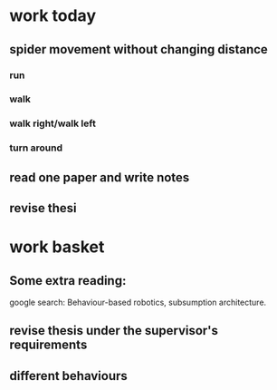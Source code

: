 * work today
** spider movement without changing distance
*** run
*** walk
*** walk right/walk left
*** turn around 
** read one paper and write notes
** revise thesi
  

* work basket
** Some extra reading:
google search: Behaviour-based robotics, subsumption architecture.
** revise thesis under the supervisor's requirements
** different behaviours
